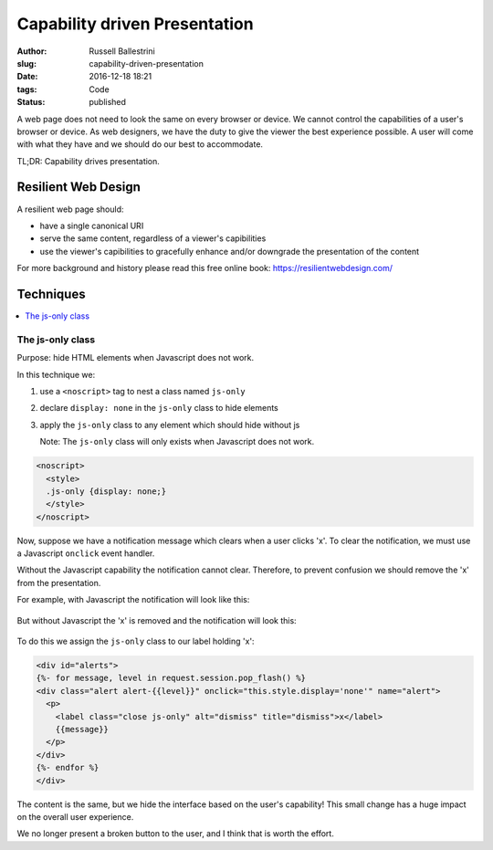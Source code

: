 Capability driven Presentation
################################################################

:author: Russell Ballestrini
:slug: capability-driven-presentation
:date: 2016-12-18 18:21
:tags: Code
:status: published

A web page does not need to look the same on every browser or device.
We cannot control the capabilities of a user's browser or device.
As web designers, we have the duty to give the viewer the best experience possible.
A user will come with what they have and we should do our best to accommodate.

TL;DR: Capability drives presentation.

Resilient Web Design
========================

A resilient web page should:

* have a single canonical URI
* serve the same content, regardless of a viewer's capibilities
* use the viewer's capibilities to gracefully enhance and/or downgrade the presentation of the content 

For more background and history please read this free online book: https://resilientwebdesign.com/

Techniques
========================

.. contents::
   :local:

The js-only class
------------------------

Purpose: hide HTML elements when Javascript does not work.

In this technique we:

#. use a ``<noscript>`` tag to nest a class named ``js-only``
#. declare ``display: none`` in the ``js-only`` class to hide elements
#. apply the ``js-only`` class to any element which should hide without js

   Note: The ``js-only`` class will only exists when Javascript does not work.

.. code-block:: html

 <noscript>
   <style>
   .js-only {display: none;}
   </style>
 </noscript> 

Now, suppose we have a notification message which clears when a user clicks 'x'.
To clear the notification, we must use a Javascript ``onclick`` event handler.

Without the Javascript capability the notification cannot clear.
Therefore, to prevent confusion we should remove the 'x' from the presentation.

For example, with Javascript the notification will look like this:

  .. image:: /uploads/2016/12/notification-with-javascript.png
     :alt: notification with javascript has an x


But without Javascript the 'x' is removed and the notification will look this:

  .. image:: /uploads/2016/12/notification-without-javascript.png
     :alt: notification without javascript does not have an x

To do this we assign the ``js-only`` class to our label holding 'x':

.. code-block:: html

 <div id="alerts">
 {%- for message, level in request.session.pop_flash() %}
 <div class="alert alert-{{level}}" onclick="this.style.display='none'" name="alert">
   <p>
     <label class="close js-only" alt="dismiss" title="dismiss">x</label>
     {{message}}
   </p>
 </div>
 {%- endfor %}
 </div>

The content is the same, but we hide the interface based on the user's capability!
This small change has a huge impact on the overall user experience.

We no longer present a broken button to the user, and I think that is worth the effort.

